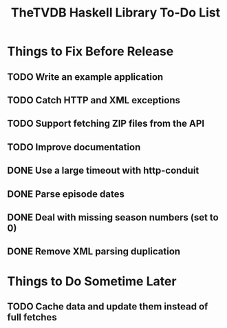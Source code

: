 #+title: TheTVDB Haskell Library To-Do List

* Things to Fix Before Release
** TODO Write an example application
** TODO Catch HTTP and XML exceptions
** TODO Support fetching ZIP files from the API
** TODO Improve documentation
** DONE Use a large timeout with http-conduit
   CLOSED: [2013-02-06 Wed 15:19]
** DONE Parse episode dates
   CLOSED: [2013-02-06 Wed 13:35]
** DONE Deal with missing season numbers (set to 0)
   CLOSED: [2013-02-06 Wed 13:35]
** DONE Remove XML parsing duplication
   CLOSED: [2013-02-06 Wed 13:35]
* Things to Do Sometime Later
** TODO Cache data and update them instead of full fetches
